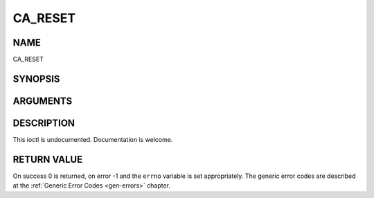.. -*- coding: utf-8; mode: rst -*-

.. _CA_RESET:

========
CA_RESET
========

NAME
----

CA_RESET

SYNOPSIS
--------

.. cpp:function:: int  ioctl(fd, int request = CA_RESET)


ARGUMENTS
---------

.. flat-table::
    :header-rows:  0
    :stub-columns: 0


    -  .. row 1

       -  int fd

       -  File descriptor returned by a previous call to open().

    -  .. row 2

       -  int request

       -  Equals CA_RESET for this command.


DESCRIPTION
-----------

This ioctl is undocumented. Documentation is welcome.


RETURN VALUE
------------

On success 0 is returned, on error -1 and the ``errno`` variable is set
appropriately. The generic error codes are described at the
:ref:`Generic Error Codes <gen-errors>` chapter.
